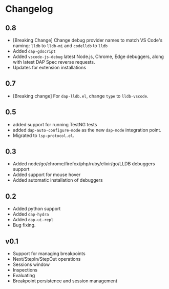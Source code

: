 # -*- fill-column: 100 -*-
#+STARTUP: content

* Changelog
** 0.8
   - [Breaking Change] Change debug provider names to match VS Code's naming: ~lldb~ to ~lldb-mi~ and ~codelldb~ to ~lldb~
   - Added ~dap-gdscript~
   - Added ~vscode-js-debug~ latest Node.js, Chrome, Edge debuggers, along with latest DAP Spec reverse requests.
   - Updates for extension installations
** 0.7
   - [Breaking change] For ~dap-lldb.el~, change ~type~ to ~lldb-vscode~.
** 0.5
   - added support for running TestNG tests
   - added ~dap-auto-configure-mode~ as the new ~dap-mode~ integration point.
   - Migrated to ~lsp-protocol.el~.
** 0.3
   - Added node/go/chrome/firefox/php/ruby/elixir/go/LLDB debuggers support
   - Added support for mouse hover
   - Added automatic installation of debuggers
** 0.2
   - Added python support
   - Added ~dap-hydra~
   - Added ~dap-ui-repl~
   - Bug fixing.
** v0.1
   - Support for managing breakpoints
   - Next/StepIn/StepOut operations
   - Sessions window
   - Inspections
   - Evaluating
   - Breakpoint persistence and session management
